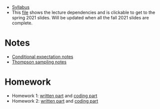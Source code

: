 - [[https://davidrosenberg.github.io/ttml2021fall/syllabus.pdf][Syllabus]]
- This [[https://davidrosenberg.github.io/ttml2021/lecture-graph.pdf][file]] shows the lecture dependencies and is clickable to get to the spring 2021 slides.  Will be updated when all the fall 2021 slides are complete.
* Notes
- [[https://davidrosenberg.github.io/ttml2021fall/background/conditional-expectation-notes.pdf][Conditional expectation notes]]
- [[https://davidrosenberg.github.io/ttml2021fall/bandits/thompson-sampling-notes.pdf][Thompson sampling notes]]  
* Homework
- Homework 1: [[https://davidrosenberg.github.io/ttml2021fall/homework/hw1-ipw/hw1-ipw.pdf][written part]] and [[https://nbviewer.jupyter.org/github/davidrosenberg/ttml2021fall/blob/main/homework/hw1-ipw/code/hw1-ipw.ipynb][coding part]]
- Homework 2: [[https://davidrosenberg.github.io/ttml2021fall/homework/hw2-aipw/hw2-aipw.pdf][written part]] and [[https://nbviewer.jupyter.org/github/davidrosenberg/ttml2021fall/blob/main/homework/hw2-aipw/code/hw2.ipynb][coding part]]
